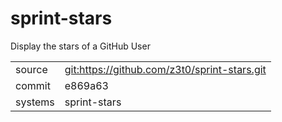 * sprint-stars

Display the stars of a GitHub User

|---------+-------------------------------------------|
| source  | git:https://github.com/z3t0/sprint-stars.git   |
| commit  | e869a63  |
| systems | sprint-stars |
|---------+-------------------------------------------|

